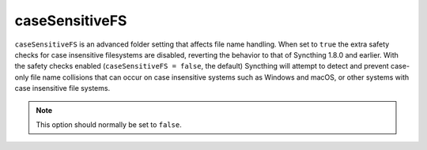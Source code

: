 .. _case-sensitive-fs:

caseSensitiveFS
===============

.. versionadded:: 1.9.0

``caseSensitiveFS`` is an advanced folder setting that affects file name
handling. When set to ``true`` the extra safety checks for case insensitive
filesystems are disabled, reverting the behavior to that of Syncthing 1.8.0
and earlier. With the safety checks enabled (``caseSensitiveFS = false``,
the default) Syncthing will attempt to detect and prevent case-only file
name collisions that can occur on case insensitive systems such as Windows
and macOS, or other systems with case insensitive file systems.

.. note:: This option should normally be set to ``false``.
